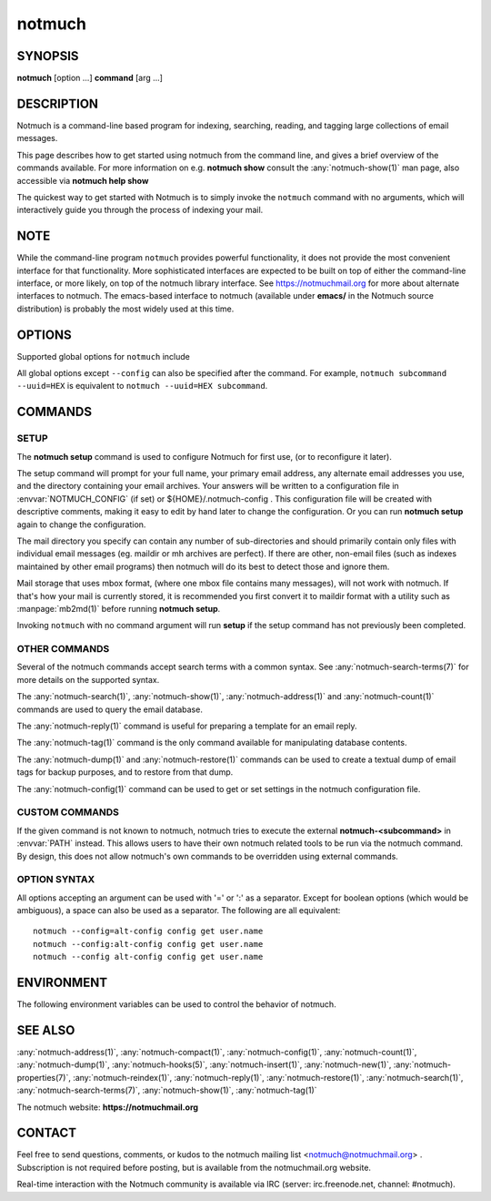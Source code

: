 .. _notmuch(1):
.. _notmuch-setup(1):

=======
notmuch
=======

SYNOPSIS
========

**notmuch** [option ...] **command** [arg ...]

DESCRIPTION
===========

Notmuch is a command-line based program for indexing, searching,
reading, and tagging large collections of email messages.

This page describes how to get started using notmuch from the command
line, and gives a brief overview of the commands available. For more
information on e.g. **notmuch show** consult the
:any:`notmuch-show(1)` man page, also accessible via **notmuch help
show**

The quickest way to get started with Notmuch is to simply invoke the
``notmuch`` command with no arguments, which will interactively guide
you through the process of indexing your mail.

NOTE
====

While the command-line program ``notmuch`` provides powerful
functionality, it does not provide the most convenient interface for
that functionality. More sophisticated interfaces are expected to be
built on top of either the command-line interface, or more likely, on
top of the notmuch library interface. See https://notmuchmail.org for
more about alternate interfaces to notmuch. The emacs-based interface to
notmuch (available under **emacs/** in the Notmuch source distribution)
is probably the most widely used at this time.

OPTIONS
=======

Supported global options for ``notmuch`` include

.. program:: notmuch

.. option:: --help [command-name]

   Print a synopsis of available commands and exit. With an optional
   command name, show the man page for that subcommand.

.. option:: --version

   Print the installed version of notmuch, and exit.

.. option:: --config=FILE

   Specify the configuration file to use. This overrides any
   configuration file specified by :envvar:`NOTMUCH_CONFIG`. The empty
   string is a permitted and sometimes useful value of *FILE*, which
   tells ``notmuch`` to use only configuration metadata from the database.

.. option:: --uuid=HEX

   Enforce that the database UUID (a unique identifier which persists
   until e.g. the database is compacted) is HEX; exit with an error
   if it is not. This is useful to detect rollover in modification
   counts on messages. You can find this UUID using e.g. ``notmuch
   count --lastmod``

All global options except ``--config`` can also be specified after the
command. For example, ``notmuch subcommand --uuid=HEX`` is equivalent
to ``notmuch --uuid=HEX subcommand``.

COMMANDS
========

SETUP
-----

The **notmuch setup** command is used to configure Notmuch for first
use, (or to reconfigure it later).

The setup command will prompt for your full name, your primary email
address, any alternate email addresses you use, and the directory
containing your email archives. Your answers will be written to a
configuration file in :envvar:`NOTMUCH_CONFIG` (if set) or
${HOME}/.notmuch-config . This configuration file will be created with
descriptive comments, making it easy to edit by hand later to change the
configuration. Or you can run **notmuch setup** again to change the
configuration.

The mail directory you specify can contain any number of sub-directories
and should primarily contain only files with individual email messages
(eg. maildir or mh archives are perfect). If there are other, non-email
files (such as indexes maintained by other email programs) then notmuch
will do its best to detect those and ignore them.

Mail storage that uses mbox format, (where one mbox file contains many
messages), will not work with notmuch. If that's how your mail is
currently stored, it is recommended you first convert it to maildir
format with a utility such as :manpage:`mb2md(1)` before running
**notmuch setup**.

Invoking ``notmuch`` with no command argument will run **setup** if the
setup command has not previously been completed.

OTHER COMMANDS
--------------

Several of the notmuch commands accept search terms with a common
syntax. See :any:`notmuch-search-terms(7)` for more details on the
supported syntax.

The :any:`notmuch-search(1)`, :any:`notmuch-show(1)`,
:any:`notmuch-address(1)` and :any:`notmuch-count(1)` commands are
used to query the email database.

The :any:`notmuch-reply(1)` command is useful for preparing a template
for an email reply.

The :any:`notmuch-tag(1)` command is the only command available for
manipulating database contents.

The :any:`notmuch-dump(1)` and :any:`notmuch-restore(1)` commands can
be used to create a textual dump of email tags for backup purposes,
and to restore from that dump.

The :any:`notmuch-config(1)` command can be used to get or set
settings in the notmuch configuration file.

CUSTOM COMMANDS
---------------

If the given command is not known to notmuch, notmuch tries to execute
the external **notmuch-<subcommand>** in :envvar:`PATH` instead. This
allows users to have their own notmuch related tools to be run via the
notmuch command. By design, this does not allow notmuch's own commands
to be overridden using external commands.

OPTION SYNTAX
-------------

All options accepting an argument can be used with '=' or ':' as a
separator. Except for boolean options (which would be ambiguous), a
space can also be used as a separator. The following are all
equivalent:

::

   notmuch --config=alt-config config get user.name
   notmuch --config:alt-config config get user.name
   notmuch --config alt-config config get user.name

ENVIRONMENT
===========

The following environment variables can be used to control the behavior
of notmuch.

.. envvar:: NOTMUCH_CONFIG

   Specifies the location of the notmuch configuration file. See
   :any:`notmuch-config(1)` for details.

.. envvar:: NOTMUCH_PROFILE

   Selects among notmuch configurations. See :any:`notmuch-config(1)`
   for details.

.. envvar:: NOTMUCH_TALLOC_REPORT

   Location to write a talloc memory usage report. See
   **talloc\_enable\_leak\_report\_full** in :manpage:`talloc(3)` for more
   information.

.. envvar:: NOTMUCH_DEBUG_QUERY

   If set to a non-empty value, the notmuch library will print (to
   stderr) Xapian queries it constructs.

SEE ALSO
========

:any:`notmuch-address(1)`,
:any:`notmuch-compact(1)`,
:any:`notmuch-config(1)`,
:any:`notmuch-count(1)`,
:any:`notmuch-dump(1)`,
:any:`notmuch-hooks(5)`,
:any:`notmuch-insert(1)`,
:any:`notmuch-new(1)`,
:any:`notmuch-properties(7)`,
:any:`notmuch-reindex(1)`,
:any:`notmuch-reply(1)`,
:any:`notmuch-restore(1)`,
:any:`notmuch-search(1)`,
:any:`notmuch-search-terms(7)`,
:any:`notmuch-show(1)`,
:any:`notmuch-tag(1)`

The notmuch website: **https://notmuchmail.org**

CONTACT
=======

Feel free to send questions, comments, or kudos to the notmuch mailing
list <notmuch@notmuchmail.org> . Subscription is not required before
posting, but is available from the notmuchmail.org website.

Real-time interaction with the Notmuch community is available via IRC
(server: irc.freenode.net, channel: #notmuch).
